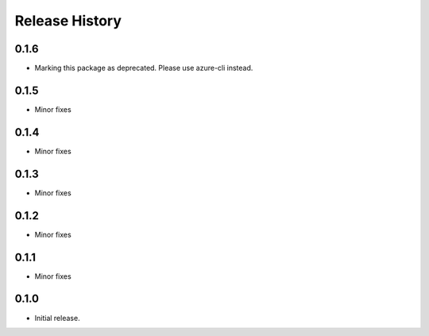 .. :changelog:

Release History
===============
0.1.6
+++++
* Marking this package as deprecated. Please use azure-cli instead.

0.1.5
+++++
* Minor fixes

0.1.4
+++++
* Minor fixes

0.1.3
+++++
* Minor fixes

0.1.2
+++++
* Minor fixes

0.1.1
+++++
* Minor fixes

0.1.0
+++++
* Initial release.
